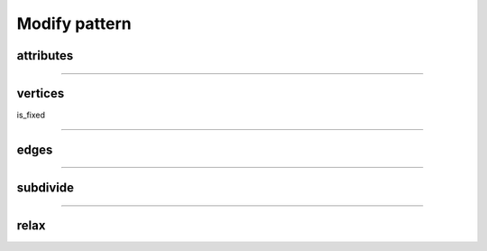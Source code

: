 .. _modify_pattern:

********************************************************************************
Modify pattern
********************************************************************************


attributes
==========


----


vertices
========

is_fixed

----


edges
=====


----


subdivide
=========


----


relax
=====